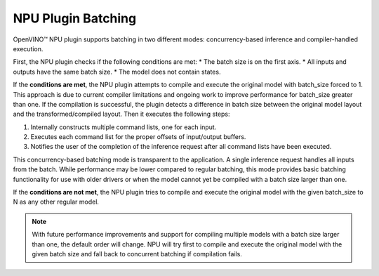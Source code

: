 NPU Plugin Batching 
===============================


.. meta::
   :description: OpenVINO™ NPU plugin supports batching
                 in two different modes: concurrency-based inference and
                 compiler-handled execution.

OpenVINO™ NPU plugin supports batching in two different modes: concurrency-based inference and compiler-handled execution.

First, the NPU plugin checks if the following conditions are met:
* The batch size is on the first axis.
* All inputs and outputs have the same batch size.
* The model does not contain states.

If the **conditions are met**, the NPU plugin attempts to compile and execute the original model with batch_size forced to 1. This approach is due to current compiler limitations and ongoing work to improve performance for batch_size greater than one.
If the compilation is successful, the plugin detects a difference in batch size between the original model layout
and the transformed/compiled layout. Then it executes the following steps:

1. Internally constructs multiple command lists, one for each input.
2. Executes each command list for the proper offsets of input/output buffers.
3. Notifies the user of the completion of the inference request after all command lists have been executed.

This concurrency-based batching mode is transparent to the application. A single inference request handles all inputs from the batch.
While performance may be lower compared to regular batching, this mode provides basic batching functionality for use with older drivers
or when the model cannot yet be compiled with a batch size larger than one.

If the **conditions are not met**, the NPU plugin tries to compile and execute the original model with the given
batch_size to N as any other regular model.

.. note::

   With future performance improvements and support for compiling multiple models with a batch size larger 
   than one, the default order will change. NPU will try first to compile and execute the original model with the 
   given batch size and fall back to concurrent batching if compilation fails.
